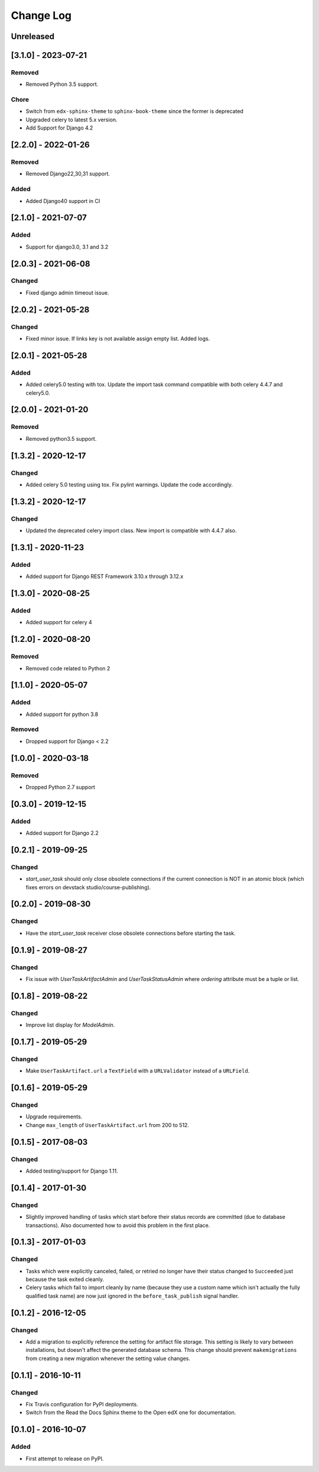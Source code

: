 Change Log
----------

..
   All enhancements and patches to django-user-tasks will be documented
   in this file.  It adheres to the structure of http://keepachangelog.com/ ,
   but in reStructuredText instead of Markdown (for ease of incorporation into
   Sphinx documentation and the PyPI description).

   This project adheres to Semantic Versioning (http://semver.org/).

.. There should always be an "Unreleased" section for changes pending release.

Unreleased
~~~~~~~~~~

[3.1.0] - 2023-07-21
~~~~~~~~~~~~~~~~~~~~

Removed
+++++++

* Removed Python 3.5 support.

Chore
+++++
* Switch from ``edx-sphinx-theme`` to ``sphinx-book-theme`` since the former is
  deprecated
* Upgraded celery to latest 5.x version.
* Add Support for Django 4.2

[2.2.0] - 2022-01-26
~~~~~~~~~~~~~~~~~~~~

Removed
+++++++

* Removed Django22,30,31 support.

Added
+++++

* Added Django40 support in CI

[2.1.0] - 2021-07-07
~~~~~~~~~~~~~~~~~~~~

Added
+++++

* Support for django3.0, 3.1 and 3.2

[2.0.3] - 2021-06-08
~~~~~~~~~~~~~~~~~~~~

Changed
+++++++

* Fixed django admin timeout issue.

[2.0.2] - 2021-05-28
~~~~~~~~~~~~~~~~~~~~

Changed
+++++++

* Fixed minor issue. If links key is not available assign empty list. Added logs.


[2.0.1] - 2021-05-28
~~~~~~~~~~~~~~~~~~~~

Added
+++++++

* Added celery5.0 testing with tox. Update the import task command compatible with both celery 4.4.7 and celery5.0.


[2.0.0] - 2021-01-20
~~~~~~~~~~~~~~~~~~~~

Removed
+++++++

* Removed python3.5 support.


[1.3.2] - 2020-12-17
~~~~~~~~~~~~~~~~~~~~

Changed
+++++++

* Added celery 5.0 testing using tox. Fix pylint warnings. Update the code accordingly.


[1.3.2] - 2020-12-17
~~~~~~~~~~~~~~~~~~~~

Changed
+++++++

* Updated the deprecated celery import class. New import is compatible with 4.4.7 also.


[1.3.1] - 2020-11-23
~~~~~~~~~~~~~~~~~~~~

Added
+++++

* Added support for Django REST Framework 3.10.x through 3.12.x

[1.3.0] - 2020-08-25
~~~~~~~~~~~~~~~~~~~~

Added
+++++

* Added support for celery 4

[1.2.0] - 2020-08-20
~~~~~~~~~~~~~~~~~~~~

Removed
+++++++

* Removed code related to Python 2


[1.1.0] - 2020-05-07
~~~~~~~~~~~~~~~~~~~~

Added
+++++++

* Added support for python 3.8

Removed
+++++++

* Dropped support for Django < 2.2

[1.0.0] - 2020-03-18
~~~~~~~~~~~~~~~~~~~~

Removed
+++++++

* Dropped Python 2.7 support

[0.3.0] - 2019-12-15
~~~~~~~~~~~~~~~~~~~~

Added
+++++

* Added support for Django 2.2

[0.2.1] - 2019-09-25
~~~~~~~~~~~~~~~~~~~~

Changed
+++++++

* `start_user_task` should only close obsolete connections if the current connection is NOT in an atomic block
  (which fixes errors on devstack studio/course-publishing).

[0.2.0] - 2019-08-30
~~~~~~~~~~~~~~~~~~~~

Changed
+++++++

* Have the `start_user_task` receiver close obsolete connections before starting the task.


[0.1.9] - 2019-08-27
~~~~~~~~~~~~~~~~~~~~

Changed
+++++++

* Fix issue with `UserTaskArtifactAdmin` and `UserTaskStatusAdmin` where `ordering` attribute must be a tuple or list.


[0.1.8] - 2019-08-22
~~~~~~~~~~~~~~~~~~~~

Changed
+++++++

* Improve list display for `ModelAdmin`.


[0.1.7] - 2019-05-29
~~~~~~~~~~~~~~~~~~~~

Changed
+++++++

* Make ``UserTaskArtifact.url`` a ``TextField`` with a ``URLValidator``
  instead of a ``URLField``.


[0.1.6] - 2019-05-29
~~~~~~~~~~~~~~~~~~~~

Changed
+++++++

* Upgrade requirements.
* Change ``max_length`` of ``UserTaskArtifact.url`` from 200 to 512.


[0.1.5] - 2017-08-03
~~~~~~~~~~~~~~~~~~~~

Changed
+++++++

* Added testing/support for Django 1.11.

[0.1.4] - 2017-01-30
~~~~~~~~~~~~~~~~~~~~

Changed
+++++++

* Slightly improved handling of tasks which start before their status records
  are committed (due to database transactions).  Also documented how to avoid
  this problem in the first place.

[0.1.3] - 2017-01-03
~~~~~~~~~~~~~~~~~~~~

Changed
+++++++

* Tasks which were explicitly canceled, failed, or retried no longer have
  their status changed to ``Succeeded`` just because the task exited cleanly.
* Celery tasks which fail to import cleanly by name (because they use a custom
  name which isn't actually the fully qualified task name) are now just ignored
  in the ``before_task_publish`` signal handler.

[0.1.2] - 2016-12-05
~~~~~~~~~~~~~~~~~~~~

Changed
+++++++

* Add a migration to explicitly reference the setting for artifact file storage.
  This setting is likely to vary between installations, but doesn't affect the
  generated database schema.  This change should prevent ``makemigrations``
  from creating a new migration whenever the setting value changes.

[0.1.1] - 2016-10-11
~~~~~~~~~~~~~~~~~~~~

Changed
+++++++

* Fix Travis configuration for PyPI deployments.
* Switch from the Read the Docs Sphinx theme to the Open edX one for documentation.


[0.1.0] - 2016-10-07
~~~~~~~~~~~~~~~~~~~~

Added
+++++

* First attempt to release on PyPI.
